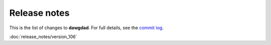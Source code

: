 Release notes
=============

This is the list of changes to **dawgdad**. For full details, see the `commit log <https://github.com/gillespilon/dawgdad/commits/main/>`_.

:doc:`release_notes/version_106`
